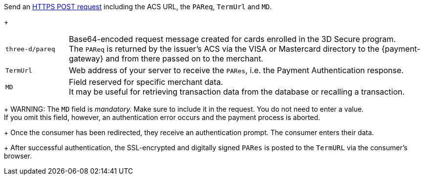 Send an <<3DS2_IntegrationGuide_REST_AutoSubmission, HTTPS POST request>> including the ACS URL, the ``PAReq``, ``TermUrl`` and ``MD``.
+
[cols="15,85"]
|===
| ``three-d/pareq`` | Base64-encoded request message created for cards enrolled in the 3D Secure program. + 
The ``PAReq`` is returned by the issuer's ACS via the VISA or Mastercard directory to the {payment-gateway} and from there passed on to the merchant.
| ``TermUrl`` | Web address of your server to receive the ``PARes``, i.e. the Payment Authentication response.
| ``MD`` | Field reserved for specific merchant data. +
It may be useful for retrieving transaction data from the database or recalling a transaction.
|===
+
WARNING: The ``MD`` field is _mandatory._ Make sure to include it in the request. You do not need to enter a value. +
If you omit this field, however, an authentication error occurs and the payment process is aborted.
+
Once the consumer has been redirected, they receive an authentication prompt. The consumer enters their data.
+
After successful authentication, the SSL-encrypted and digitally signed ``PARes`` is posted to the ``TermURL`` via the consumer's browser.
